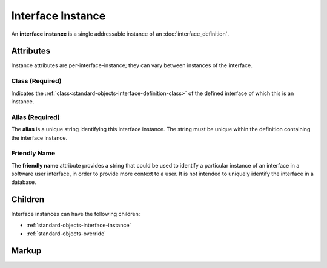 .. _standard-objects-interface-instance:

##################
Interface Instance
##################

An **interface instance** is a single addressable instance of an :doc:`interface_definition`.

**********
Attributes
**********

Instance attributes are per-interface-instance; they can vary between instances of the interface.

.. _standard-objects-interface-instance-class:

Class (Required)
================

Indicates the :ref:`class<standard-objects-interface-definition-class>` of the defined interface of which
this is an instance.

.. _standard-objects-interface-instance-alias:

Alias (Required)
================

The **alias** is a unique string identifying this interface instance. The string must be unique within
the definition containing the interface instance.

.. _standard-objects-interface-friendly-name:

Friendly Name
=============

The **friendly name** attribute provides a string that could be used to identify a particular instance
of an interface in a software user interface, in order to provide more context to a user. It is not
intended to uniquely identify the interface in a database.

********
Children
********

Interface instances can have the following children:

* :ref:`standard-objects-interface-instance`
* :ref:`standard-objects-override`

.. _standard-objects-interface-instance-markup:

******
Markup
******

.. tabs::

  .. tab:: XML

    * Tag name: ``interface``
    * Attributes:

      * ``class``: :ref:`standard-objects-interface-instance-class`
      * ``alias``: :ref:`standard-objects-interface-instance-alias`
      * ``friendlyname``: :ref:`standard-objects-interface-friendly-name`
    
    Example:

    .. code-block:: xml

      <interface class="org.esta.intensity.1/binary-dimmer" alias="primary-dimmer" friendlyname="Primary Dimmer" friendlyname="Primary Dimmer" />

  .. tab:: JSON

    * Type: ``interface``
    * Members

      ============= ========== =======================================================
      Key           Value Type Represents
      ============= ========== =======================================================
      class         string     :ref:`standard-objects-interface-instance-class`
      alias         string     :ref:`standard-objects-interface-instance-alias`
      friendlyname  string     :ref:`standard-objects-interface-friendly-name`
      ============= ========== =======================================================
    
    Example:

    .. code-block:: json

      {
        "type": "interface",
        "class": "org.esta.intensity.1/binary-dimmer",
        "alias": "primary-dimmer",
        "friendlyname": "Primary Dimmer"
      }
